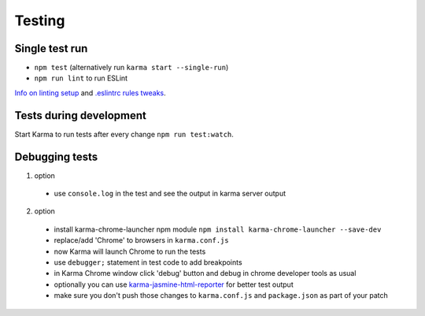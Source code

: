 Testing
=======

Single test run
---------------

- ``npm test`` (alternatively run ``karma start --single-run``)
- ``npm run lint`` to run ESLint

`Info on linting setup`_ and `.eslintrc rules tweaks`_.

.. _Info on linting setup: https://medium.com/@dan_abramov/lint-like-it-s-2015-6987d44c5b48
.. _.eslintrc rules tweaks: http://blog.javascripting.com/2015/09/07/fine-tuning-airbnbs-eslint-config/

Tests during development
------------------------

Start Karma to run tests after every change ``npm run test:watch``.

Debugging tests
---------------

1. option

  - use ``console.log`` in the test and see the output in karma server output

2. option

  - install karma-chrome-launcher npm module
    ``npm install karma-chrome-launcher --save-dev``
  - replace/add 'Chrome' to browsers in ``karma.conf.js``
  - now Karma will launch Chrome to run the tests
  - use ``debugger;`` statement in test code to add breakpoints
  - in Karma Chrome window click 'debug' button and debug in chrome developer
    tools as usual
  - optionally you can use `karma-jasmine-html-reporter`_ for better test output
  - make sure you don't push those changes to ``karma.conf.js`` and
    ``package.json`` as part of your patch

.. _karma-jasmine-html-reporter: https://www.npmjs.com/package/karma-jasmine-html-reporter
